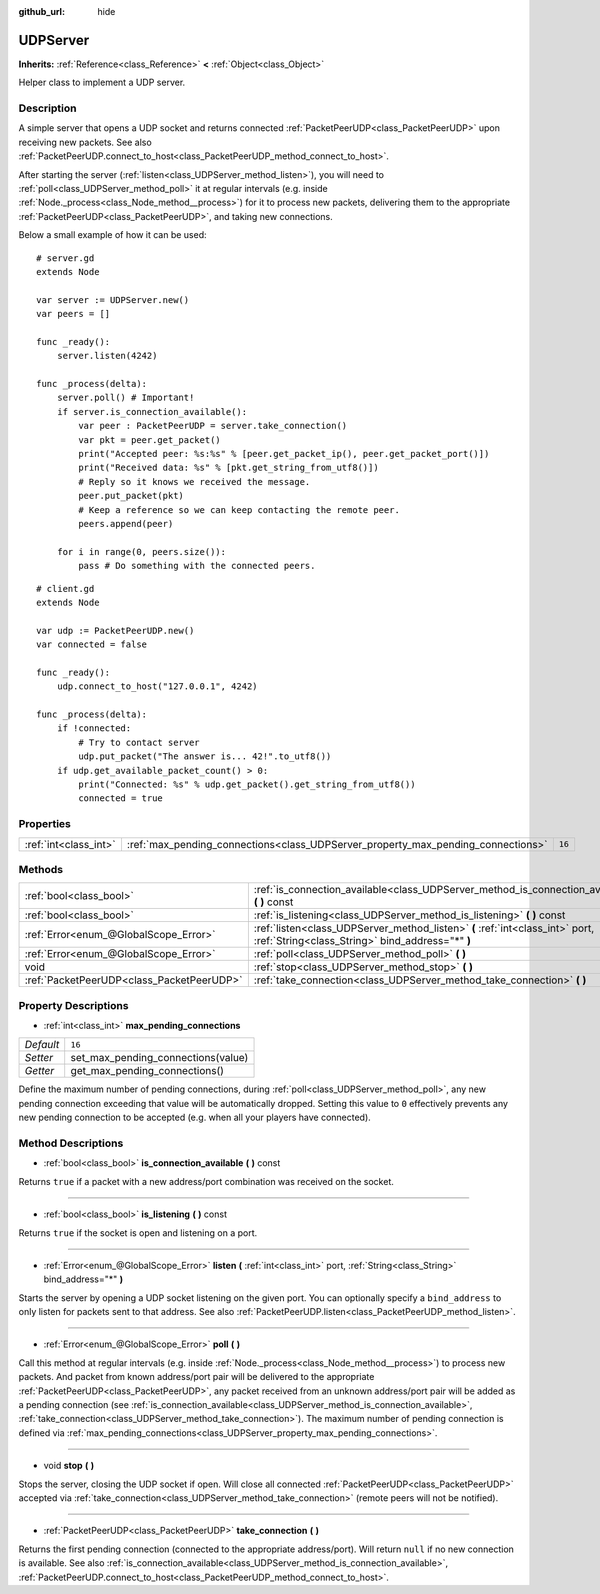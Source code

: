 :github_url: hide

.. Generated automatically by doc/tools/makerst.py in Godot's source tree.
.. DO NOT EDIT THIS FILE, but the UDPServer.xml source instead.
.. The source is found in doc/classes or modules/<name>/doc_classes.

.. _class_UDPServer:

UDPServer
=========

**Inherits:** :ref:`Reference<class_Reference>` **<** :ref:`Object<class_Object>`

Helper class to implement a UDP server.

Description
-----------

A simple server that opens a UDP socket and returns connected :ref:`PacketPeerUDP<class_PacketPeerUDP>` upon receiving new packets. See also :ref:`PacketPeerUDP.connect_to_host<class_PacketPeerUDP_method_connect_to_host>`.

After starting the server (:ref:`listen<class_UDPServer_method_listen>`), you will need to :ref:`poll<class_UDPServer_method_poll>` it at regular intervals (e.g. inside :ref:`Node._process<class_Node_method__process>`) for it to process new packets, delivering them to the appropriate :ref:`PacketPeerUDP<class_PacketPeerUDP>`, and taking new connections.

Below a small example of how it can be used:

::

    # server.gd
    extends Node
    
    var server := UDPServer.new()
    var peers = []
    
    func _ready():
        server.listen(4242)
    
    func _process(delta):
        server.poll() # Important!
        if server.is_connection_available():
            var peer : PacketPeerUDP = server.take_connection()
            var pkt = peer.get_packet()
            print("Accepted peer: %s:%s" % [peer.get_packet_ip(), peer.get_packet_port()])
            print("Received data: %s" % [pkt.get_string_from_utf8()])
            # Reply so it knows we received the message.
            peer.put_packet(pkt)
            # Keep a reference so we can keep contacting the remote peer.
            peers.append(peer)
    
        for i in range(0, peers.size()):
            pass # Do something with the connected peers.
    

::

    # client.gd
    extends Node
    
    var udp := PacketPeerUDP.new()
    var connected = false
    
    func _ready():
        udp.connect_to_host("127.0.0.1", 4242)
    
    func _process(delta):
        if !connected:
            # Try to contact server
            udp.put_packet("The answer is... 42!".to_utf8())
        if udp.get_available_packet_count() > 0:
            print("Connected: %s" % udp.get_packet().get_string_from_utf8())
            connected = true

Properties
----------

+-----------------------+----------------------------------------------------------------------------------+--------+
| :ref:`int<class_int>` | :ref:`max_pending_connections<class_UDPServer_property_max_pending_connections>` | ``16`` |
+-----------------------+----------------------------------------------------------------------------------+--------+

Methods
-------

+-------------------------------------------+-----------------------------------------------------------------------------------------------------------------------------------+
| :ref:`bool<class_bool>`                   | :ref:`is_connection_available<class_UDPServer_method_is_connection_available>` **(** **)** const                                  |
+-------------------------------------------+-----------------------------------------------------------------------------------------------------------------------------------+
| :ref:`bool<class_bool>`                   | :ref:`is_listening<class_UDPServer_method_is_listening>` **(** **)** const                                                        |
+-------------------------------------------+-----------------------------------------------------------------------------------------------------------------------------------+
| :ref:`Error<enum_@GlobalScope_Error>`     | :ref:`listen<class_UDPServer_method_listen>` **(** :ref:`int<class_int>` port, :ref:`String<class_String>` bind_address="*" **)** |
+-------------------------------------------+-----------------------------------------------------------------------------------------------------------------------------------+
| :ref:`Error<enum_@GlobalScope_Error>`     | :ref:`poll<class_UDPServer_method_poll>` **(** **)**                                                                              |
+-------------------------------------------+-----------------------------------------------------------------------------------------------------------------------------------+
| void                                      | :ref:`stop<class_UDPServer_method_stop>` **(** **)**                                                                              |
+-------------------------------------------+-----------------------------------------------------------------------------------------------------------------------------------+
| :ref:`PacketPeerUDP<class_PacketPeerUDP>` | :ref:`take_connection<class_UDPServer_method_take_connection>` **(** **)**                                                        |
+-------------------------------------------+-----------------------------------------------------------------------------------------------------------------------------------+

Property Descriptions
---------------------

.. _class_UDPServer_property_max_pending_connections:

- :ref:`int<class_int>` **max_pending_connections**

+-----------+------------------------------------+
| *Default* | ``16``                             |
+-----------+------------------------------------+
| *Setter*  | set_max_pending_connections(value) |
+-----------+------------------------------------+
| *Getter*  | get_max_pending_connections()      |
+-----------+------------------------------------+

Define the maximum number of pending connections, during :ref:`poll<class_UDPServer_method_poll>`, any new pending connection exceeding that value will be automatically dropped. Setting this value to ``0`` effectively prevents any new pending connection to be accepted (e.g. when all your players have connected).

Method Descriptions
-------------------

.. _class_UDPServer_method_is_connection_available:

- :ref:`bool<class_bool>` **is_connection_available** **(** **)** const

Returns ``true`` if a packet with a new address/port combination was received on the socket.

----

.. _class_UDPServer_method_is_listening:

- :ref:`bool<class_bool>` **is_listening** **(** **)** const

Returns ``true`` if the socket is open and listening on a port.

----

.. _class_UDPServer_method_listen:

- :ref:`Error<enum_@GlobalScope_Error>` **listen** **(** :ref:`int<class_int>` port, :ref:`String<class_String>` bind_address="*" **)**

Starts the server by opening a UDP socket listening on the given port. You can optionally specify a ``bind_address`` to only listen for packets sent to that address. See also :ref:`PacketPeerUDP.listen<class_PacketPeerUDP_method_listen>`.

----

.. _class_UDPServer_method_poll:

- :ref:`Error<enum_@GlobalScope_Error>` **poll** **(** **)**

Call this method at regular intervals (e.g. inside :ref:`Node._process<class_Node_method__process>`) to process new packets. And packet from known address/port pair will be delivered to the appropriate :ref:`PacketPeerUDP<class_PacketPeerUDP>`, any packet received from an unknown address/port pair will be added as a pending connection (see :ref:`is_connection_available<class_UDPServer_method_is_connection_available>`, :ref:`take_connection<class_UDPServer_method_take_connection>`). The maximum number of pending connection is defined via :ref:`max_pending_connections<class_UDPServer_property_max_pending_connections>`.

----

.. _class_UDPServer_method_stop:

- void **stop** **(** **)**

Stops the server, closing the UDP socket if open. Will close all connected :ref:`PacketPeerUDP<class_PacketPeerUDP>` accepted via :ref:`take_connection<class_UDPServer_method_take_connection>` (remote peers will not be notified).

----

.. _class_UDPServer_method_take_connection:

- :ref:`PacketPeerUDP<class_PacketPeerUDP>` **take_connection** **(** **)**

Returns the first pending connection (connected to the appropriate address/port). Will return ``null`` if no new connection is available. See also :ref:`is_connection_available<class_UDPServer_method_is_connection_available>`, :ref:`PacketPeerUDP.connect_to_host<class_PacketPeerUDP_method_connect_to_host>`.

